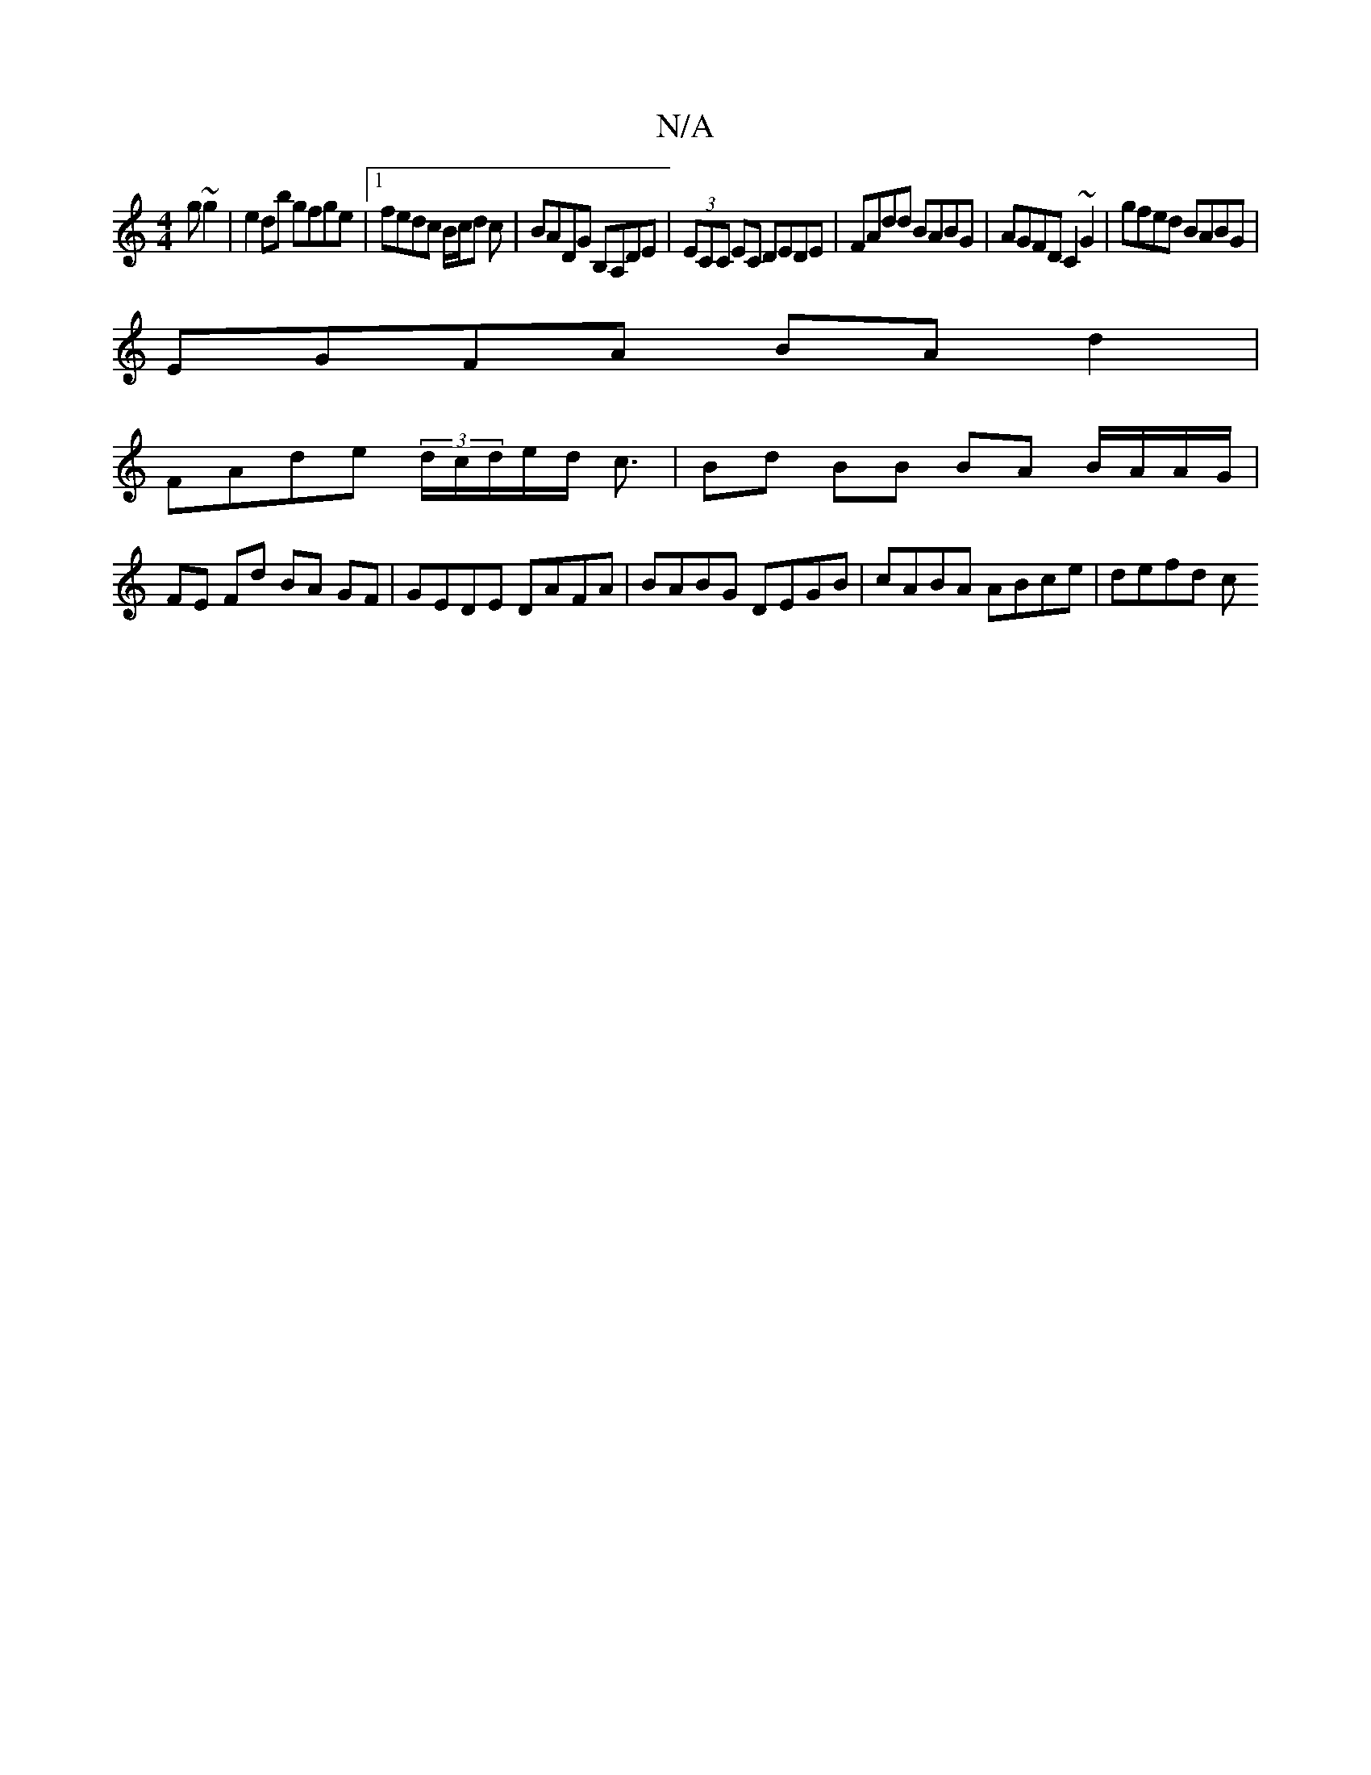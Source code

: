 X:1
T:N/A
M:4/4
R:N/A
K:Cmajor
g~g2|e2db gfge|1 fedc B/c/d c|BADG B,A,DE|(3ECC EC DEDE|FAdd BABG|AGFD C2 ~G2|gfed BABG|
EGFA BAd2|
FAde (3d/c/d/e/d/ c3/2| Bd BB BA B/A/A/G/ |
FE Fd BA GF | GEDE DAFA | BABG DEGB | cABA ABce | defd c